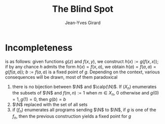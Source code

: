 #+TITLE: The Blind Spot
#+AUTHOR: Jean-Yves Girard

#+LATEX_HEADER: \input{preamble.tex}
#+EXPORT_FILE_NAME: ../latex/ModelTheoryAnIntroduction/ModelTheoryAnIntroduction.tex

* Incompleteness
  \tf{The diagonal argument} is as follows: given functions $g(z)$ and $f(x,y)$,
  we construct $h(x):=g(f(x,x))$; if by any chance $h$ admits the form
  $h(x)=f(x,a)$, we obtain $h(a)=f(a,a)=g(f(a,a))$; $b:=f(a,a)$ is a fixed point
  of $g$. Depending on the context, various consequences will be drawn, most of
  them paradoxical 
  1. \tf{Cantor's paradox: } there is no bijection between $\N$ and $\calp(\N)$.
     If $(X_n)$ enumerates the subsets of $\N$ and $f(m,n):=1$ when $m\in X_n$,
     0 otherwise and $g(0)=1,g(1)=0$, then $g(b)=b$
  2. \tf{Russell's antonomy: } $\N$ replaced with the set of all sets
  3. \tf{Fixed point of programs: } if $(f_n)$ enumerates all programs sending
     $\N$ to $\N$, if $g$ is one of the $f_n$, then the previous construction
     yields a fixed point for $g$
